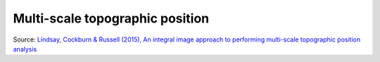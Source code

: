 .. _whichvis_msrm:

Multi-scale topographic position
================================

   .. image:: ./figures/rvtvis_mstp.png

    A multi-scale topographic position (MSTP) visualization is an effective means of visualising and interpreting the multi-scale topographic character of a landscape. MSTP simultaneously summarizes the relative topographic position of sites across three defined ranges of spatial scales (local, meso, and broad). The density of topographic information in an MSTP visualization is very high; on par with or exceeding that of commonly used methods such as hillshading. Some practice is required to train the eye to recognize colors as the summation of relative topographic position across three scale ranges, rather than, for example, as the raw elevation observed in a DEM.

Source: `Lindsay, Cockburn & Russell (2015), An integral image approach to performing multi-scale topographic position analysis <https://www.sciencedirect.com/science/article/pii/S0169555X15300076?via%3Dihub>`_